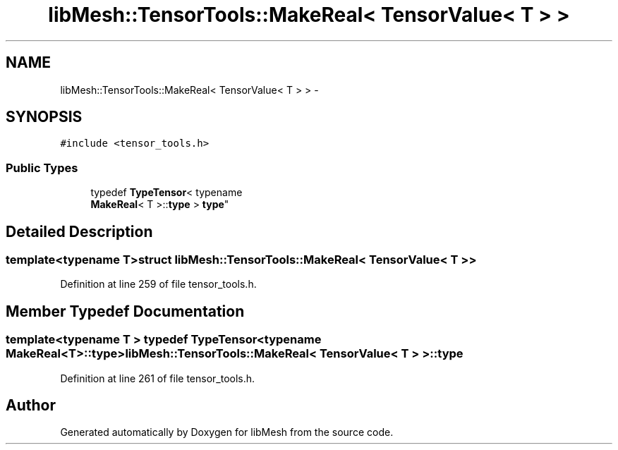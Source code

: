 .TH "libMesh::TensorTools::MakeReal< TensorValue< T > >" 3 "Tue May 6 2014" "libMesh" \" -*- nroff -*-
.ad l
.nh
.SH NAME
libMesh::TensorTools::MakeReal< TensorValue< T > > \- 
.SH SYNOPSIS
.br
.PP
.PP
\fC#include <tensor_tools\&.h>\fP
.SS "Public Types"

.in +1c
.ti -1c
.RI "typedef \fBTypeTensor\fP< typename 
.br
\fBMakeReal\fP< T >::\fBtype\fP > \fBtype\fP"
.br
.in -1c
.SH "Detailed Description"
.PP 

.SS "template<typename T>struct libMesh::TensorTools::MakeReal< TensorValue< T > >"

.PP
Definition at line 259 of file tensor_tools\&.h\&.
.SH "Member Typedef Documentation"
.PP 
.SS "template<typename T > typedef \fBTypeTensor\fP<typename \fBMakeReal\fP<T>::\fBtype\fP> \fBlibMesh::TensorTools::MakeReal\fP< \fBTensorValue\fP< T > >::\fBtype\fP"

.PP
Definition at line 261 of file tensor_tools\&.h\&.

.SH "Author"
.PP 
Generated automatically by Doxygen for libMesh from the source code\&.
